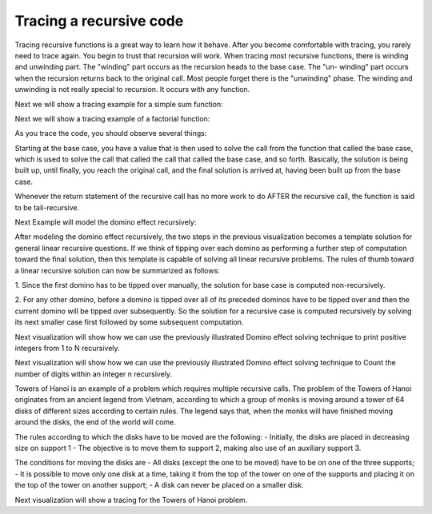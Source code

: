 .. This file is part of the OpenDSA eTextbook project. See
.. http://algoviz.org/OpenDSA for more details.
.. Copyright (c) 2012-2013 by the OpenDSA Project Contributors, and
.. distributed under an MIT open source license.

.. avmetadata:: 
   :author: Sally Hamouda
   :prerequisites:
   :topic: Recursion


.. odsalink:: AV/RecurTutor/recursiontracecon2.css
.. odsalink:: AV/RecurTutor/recursiontracecon1.css
.. odsalink:: AV/RecurTutor/recursiontracecon3.css
.. odsalink:: AV/RecurTutor/recursiontracecon4.css
.. odsalink:: AV/RecurTutor/recursiontracecon5.css
.. odsalink:: AV/RecurTutor/recursiontracecon6.css
.. odsalink:: AV/RecurTutor/recursiontracecon7.css
.. odsalink:: AV/RecurTutor/recursiontracecon8.css


Tracing a recursive code
==============================
Tracing recursive functions is a great way to learn how it behave. After you
become comfortable with tracing, you rarely need to trace again. You begin to
trust that recursion will work.
When tracing most recursive functions, there is winding and unwinding part.
The "winding" part occurs as the recursion heads to the base case. The "un-
winding" part occurs when the recursion returns back to the original call. Most
people forget there is the "unwinding" phase. The winding and unwinding is
not really special to recursion. It occurs with any function.

.. inlineav:: RecursionTraceCON2 ss
   :output: show 

Next we will show a tracing example for a simple sum function:

.. inlineav:: RecursionTraceCON4 ss
   :output: show

Next we will show a tracing example of a factorial function:

.. inlineav:: RecursionTraceCON1 ss
   :output: show 

As you trace the code, you should observe several things:

.. inlineav:: RecursionTraceCON3 ss
   :output: show 

Starting at the base case, you have a value that is then used to solve the call
from the function that called the base case, which is used to solve the call that
called the call that called the base case, and so forth. Basically, the solution is
being built up, until finally, you reach the original call, and the final solution is
arrived at, having been built up from the base case.

Whenever the return statement of the recursive call has no more work to do
AFTER the recursive call, the function is said to be tail-recursive.


Next Example will model the domino effect recursively:

.. inlineav:: RecursionTraceCON5 ss
   :output: show 

After modeling the domino effect recursively, the two steps
in the previous visualization becomes a template solution for general linear
recursive questions. If we think of tipping over each
domino as performing a further step of computation toward
the final solution, then this template is capable of solving
all linear recursive problems. The rules of thumb toward a
linear recursive solution can now be summarized as follows:

1. Since the first domino has to be tipped over manually,
the solution for base case is computed non-recursively.

2. For any other domino, before a domino is tipped over
all of its preceded dominos have to be tipped over and
then the current domino will be tipped over
subsequently. So the solution for a recursive case is
computed recursively by solving its next smaller case
first followed by some subsequent computation.


Next visualization will show how we can use the previously illustrated Domino effect solving technique to print positive integers from 1 to N recursively. 

.. inlineav:: RecursionTraceCON6 ss
   :output: show 


Next visualization will show how we can use the previously illustrated Domino effect solving technique to Count the number of digits within an integer n recursively. 

.. inlineav:: RecursionTraceCON7 ss
   :output: show 

Towers of Hanoi is an example of a problem which requires multiple recursive calls. 
The problem of the Towers of Hanoi originates from an ancient legend from Vietnam, according to which a group of monks is moving around a tower of 64 disks of different sizes according to certain rules. The legend says that, when the monks will have finished moving around the disks, the end of the world will come. 

The rules according to which the disks have to be moved are the following:
- Initially, the disks are placed in decreasing size on support 1
- The objective is to move them to support 2, making also use of an auxiliary support 3.

The conditions for moving the disks are
- All disks (except the one to be moved) have to be on one of the three supports;
- It is possible to move only one disk at a time, taking it from the top of the tower on one of the supports and placing it on the top of the tower on another support;
- A disk can never be placed on a smaller disk.

Next visualization will show a tracing for the Towers of Hanoi problem.

.. inlineav:: RecursionTraceCON8 ss
   :output: show 
	   


.. odsascript:: AV/RecurTutor/recursiontracecon2.js
.. odsascript:: AV/RecurTutor/recursiontracecon1.js
.. odsascript:: AV/RecurTutor/recursiontracecon3.js
.. odsascript:: AV/RecurTutor/recursiontracecon4.js
.. odsascript:: AV/RecurTutor/recursiontracecon5.js
.. odsascript:: AV/RecurTutor/recursiontracecon6.js
.. odsascript:: AV/RecurTutor/recursiontracecon7.js
.. odsascript:: AV/RecurTutor/recursiontracecon8.js

